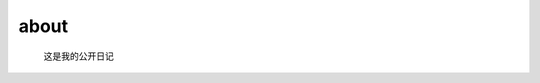 about
=====================================

 这是我的公开日记
 
 .. toctree::
   :maxdepth: 2
   :caption: Contents:
 